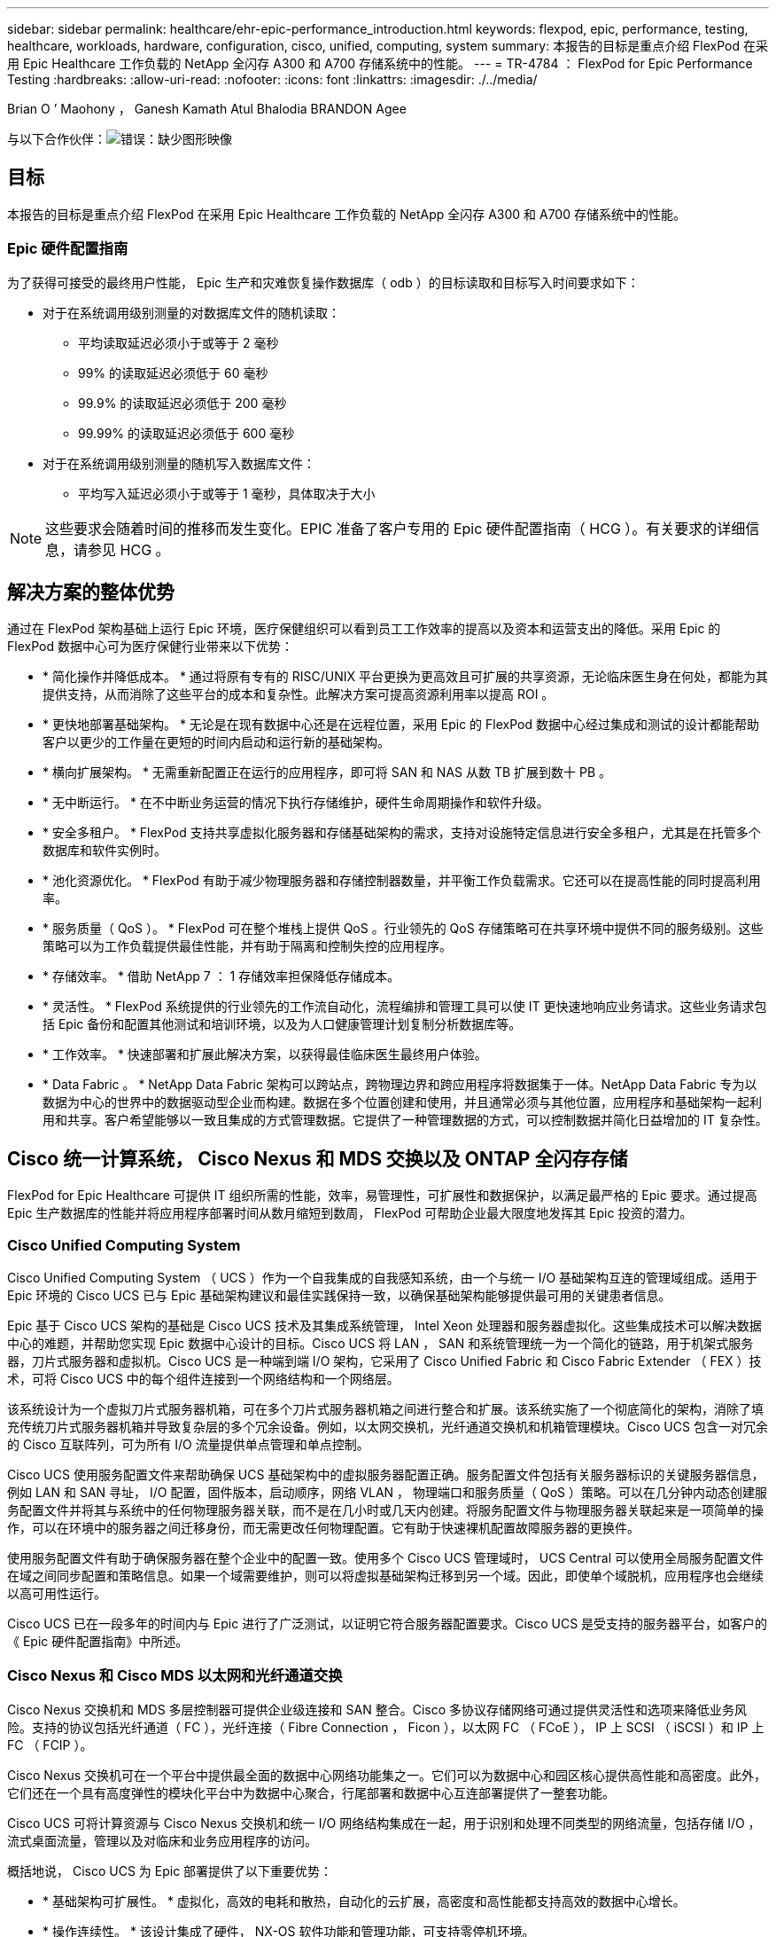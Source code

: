 ---
sidebar: sidebar 
permalink: healthcare/ehr-epic-performance_introduction.html 
keywords: flexpod, epic, performance, testing, healthcare, workloads, hardware, configuration, cisco, unified, computing, system 
summary: 本报告的目标是重点介绍 FlexPod 在采用 Epic Healthcare 工作负载的 NetApp 全闪存 A300 和 A700 存储系统中的性能。 
---
= TR-4784 ： FlexPod for Epic Performance Testing
:hardbreaks:
:allow-uri-read: 
:nofooter: 
:icons: font
:linkattrs: 
:imagesdir: ./../media/


Brian O ’ Maohony ， Ganesh Kamath Atul Bhalodia BRANDON Agee

与以下合作伙伴：image:cisco logo.png["错误：缺少图形映像"]



== 目标

本报告的目标是重点介绍 FlexPod 在采用 Epic Healthcare 工作负载的 NetApp 全闪存 A300 和 A700 存储系统中的性能。



=== Epic 硬件配置指南

为了获得可接受的最终用户性能， Epic 生产和灾难恢复操作数据库（ odb ）的目标读取和目标写入时间要求如下：

* 对于在系统调用级别测量的对数据库文件的随机读取：
+
** 平均读取延迟必须小于或等于 2 毫秒
** 99% 的读取延迟必须低于 60 毫秒
** 99.9% 的读取延迟必须低于 200 毫秒
** 99.99% 的读取延迟必须低于 600 毫秒


* 对于在系统调用级别测量的随机写入数据库文件：
+
** 平均写入延迟必须小于或等于 1 毫秒，具体取决于大小





NOTE: 这些要求会随着时间的推移而发生变化。EPIC 准备了客户专用的 Epic 硬件配置指南（ HCG ）。有关要求的详细信息，请参见 HCG 。



== 解决方案的整体优势

通过在 FlexPod 架构基础上运行 Epic 环境，医疗保健组织可以看到员工工作效率的提高以及资本和运营支出的降低。采用 Epic 的 FlexPod 数据中心可为医疗保健行业带来以下优势：

* * 简化操作并降低成本。 * 通过将原有专有的 RISC/UNIX 平台更换为更高效且可扩展的共享资源，无论临床医生身在何处，都能为其提供支持，从而消除了这些平台的成本和复杂性。此解决方案可提高资源利用率以提高 ROI 。
* * 更快地部署基础架构。 * 无论是在现有数据中心还是在远程位置，采用 Epic 的 FlexPod 数据中心经过集成和测试的设计都能帮助客户以更少的工作量在更短的时间内启动和运行新的基础架构。
* * 横向扩展架构。 * 无需重新配置正在运行的应用程序，即可将 SAN 和 NAS 从数 TB 扩展到数十 PB 。
* * 无中断运行。 * 在不中断业务运营的情况下执行存储维护，硬件生命周期操作和软件升级。
* * 安全多租户。 * FlexPod 支持共享虚拟化服务器和存储基础架构的需求，支持对设施特定信息进行安全多租户，尤其是在托管多个数据库和软件实例时。
* * 池化资源优化。 * FlexPod 有助于减少物理服务器和存储控制器数量，并平衡工作负载需求。它还可以在提高性能的同时提高利用率。
* * 服务质量（ QoS ）。 * FlexPod 可在整个堆栈上提供 QoS 。行业领先的 QoS 存储策略可在共享环境中提供不同的服务级别。这些策略可以为工作负载提供最佳性能，并有助于隔离和控制失控的应用程序。
* * 存储效率。 * 借助 NetApp 7 ： 1 存储效率担保降低存储成本。
* * 灵活性。 * FlexPod 系统提供的行业领先的工作流自动化，流程编排和管理工具可以使 IT 更快速地响应业务请求。这些业务请求包括 Epic 备份和配置其他测试和培训环境，以及为人口健康管理计划复制分析数据库等。
* * 工作效率。 * 快速部署和扩展此解决方案，以获得最佳临床医生最终用户体验。
* * Data Fabric 。 * NetApp Data Fabric 架构可以跨站点，跨物理边界和跨应用程序将数据集于一体。NetApp Data Fabric 专为以数据为中心的世界中的数据驱动型企业而构建。数据在多个位置创建和使用，并且通常必须与其他位置，应用程序和基础架构一起利用和共享。客户希望能够以一致且集成的方式管理数据。它提供了一种管理数据的方式，可以控制数据并简化日益增加的 IT 复杂性。




== Cisco 统一计算系统， Cisco Nexus 和 MDS 交换以及 ONTAP 全闪存存储

FlexPod for Epic Healthcare 可提供 IT 组织所需的性能，效率，易管理性，可扩展性和数据保护，以满足最严格的 Epic 要求。通过提高 Epic 生产数据库的性能并将应用程序部署时间从数月缩短到数周， FlexPod 可帮助企业最大限度地发挥其 Epic 投资的潜力。



=== Cisco Unified Computing System

Cisco Unified Computing System （ UCS ）作为一个自我集成的自我感知系统，由一个与统一 I/O 基础架构互连的管理域组成。适用于 Epic 环境的 Cisco UCS 已与 Epic 基础架构建议和最佳实践保持一致，以确保基础架构能够提供最可用的关键患者信息。

Epic 基于 Cisco UCS 架构的基础是 Cisco UCS 技术及其集成系统管理， Intel Xeon 处理器和服务器虚拟化。这些集成技术可以解决数据中心的难题，并帮助您实现 Epic 数据中心设计的目标。Cisco UCS 将 LAN ， SAN 和系统管理统一为一个简化的链路，用于机架式服务器，刀片式服务器和虚拟机。Cisco UCS 是一种端到端 I/O 架构，它采用了 Cisco Unified Fabric 和 Cisco Fabric Extender （ FEX ）技术，可将 Cisco UCS 中的每个组件连接到一个网络结构和一个网络层。

该系统设计为一个虚拟刀片式服务器机箱，可在多个刀片式服务器机箱之间进行整合和扩展。该系统实施了一个彻底简化的架构，消除了填充传统刀片式服务器机箱并导致复杂层的多个冗余设备。例如，以太网交换机，光纤通道交换机和机箱管理模块。Cisco UCS 包含一对冗余的 Cisco 互联阵列，可为所有 I/O 流量提供单点管理和单点控制。

Cisco UCS 使用服务配置文件来帮助确保 UCS 基础架构中的虚拟服务器配置正确。服务配置文件包括有关服务器标识的关键服务器信息，例如 LAN 和 SAN 寻址， I/O 配置，固件版本，启动顺序，网络 VLAN ， 物理端口和服务质量（ QoS ）策略。可以在几分钟内动态创建服务配置文件并将其与系统中的任何物理服务器关联，而不是在几小时或几天内创建。将服务配置文件与物理服务器关联起来是一项简单的操作，可以在环境中的服务器之间迁移身份，而无需更改任何物理配置。它有助于快速裸机配置故障服务器的更换件。

使用服务配置文件有助于确保服务器在整个企业中的配置一致。使用多个 Cisco UCS 管理域时， UCS Central 可以使用全局服务配置文件在域之间同步配置和策略信息。如果一个域需要维护，则可以将虚拟基础架构迁移到另一个域。因此，即使单个域脱机，应用程序也会继续以高可用性运行。

Cisco UCS 已在一段多年的时间内与 Epic 进行了广泛测试，以证明它符合服务器配置要求。Cisco UCS 是受支持的服务器平台，如客户的《 Epic 硬件配置指南》中所述。



=== Cisco Nexus 和 Cisco MDS 以太网和光纤通道交换

Cisco Nexus 交换机和 MDS 多层控制器可提供企业级连接和 SAN 整合。Cisco 多协议存储网络可通过提供灵活性和选项来降低业务风险。支持的协议包括光纤通道（ FC ），光纤连接（ Fibre Connection ， Ficon ），以太网 FC （ FCoE ）， IP 上 SCSI （ iSCSI ）和 IP 上 FC （ FCIP ）。

Cisco Nexus 交换机可在一个平台中提供最全面的数据中心网络功能集之一。它们可以为数据中心和园区核心提供高性能和高密度。此外，它们还在一个具有高度弹性的模块化平台中为数据中心聚合，行尾部署和数据中心互连部署提供了一整套功能。

Cisco UCS 可将计算资源与 Cisco Nexus 交换机和统一 I/O 网络结构集成在一起，用于识别和处理不同类型的网络流量，包括存储 I/O ，流式桌面流量，管理以及对临床和业务应用程序的访问。

概括地说， Cisco UCS 为 Epic 部署提供了以下重要优势：

* * 基础架构可扩展性。 * 虚拟化，高效的电耗和散热，自动化的云扩展，高密度和高性能都支持高效的数据中心增长。
* * 操作连续性。 * 该设计集成了硬件， NX-OS 软件功能和管理功能，可支持零停机环境。
* * 传输灵活性。 * 利用经济高效的解决方案逐步采用新的网络技术。


Cisco UCS 与 Cisco Nexus 交换机和 MDS 多层导向器相结合，为 Epic 提供了极具吸引力的计算机，网络和 SAN 连接解决方案。



=== NetApp 全闪存存储系统

NetApp AFF 系统可通过高性能，卓越的灵活性和一流的数据管理满足企业级存储需求。AFF 系统基于 ONTAP 数据管理软件构建，可在不影响 IT 运营效率，可靠性或灵活性的情况下加快业务发展。借助企业级全闪存阵列， AFF 系统可以加速，管理和保护业务关键型数据，并轻松无风险地过渡到数据中心的闪存介质。

AFF A 系列全闪存系统专为闪存设计，可提供行业领先的性能，容量，密度，可扩展性，安全性， 和网络连接。随着新的入门级系统的增加，新的 AFF A 系列产品将企业级闪存扩展到中型企业。AFF A 系列是基于真正的统一横向扩展架构构建的速度最快的全闪存阵列系列，每个集群的 IOPS 高达 700 万次，延迟低于毫秒。

对于 AFF A 系列，您可以完成两倍的工作，而延迟是上一代 AFF 系统的一半。AFF A 系列的成员是业内首款提供 40 Gb 以太网（ 40GbE ）和 32 Gb 光纤通道（ FC ）连接的全闪存阵列。因此，它们消除了随着闪存速度的加快，越来越多的带宽瓶颈从存储转移到网络。

NetApp 凭借最新的固态驱动器（ SSD ）技术在全闪存存储创新方面处于领先地位。作为首款支持 15 TB SSD 的全闪存阵列，随着 A 系列的推出， AFF 系统也成为首款使用多流写入 SSD 的阵列。多流写入功能可显著增加 SSD 的可用容量。

NetApp ONTAP 闪存基础知识是全闪存 FAS 性能的动力。ONTAP 是行业领先的数据管理软件。但是，众所周知， ONTAP 及其 NetApp WAFL （任意位置写入文件布局）文件系统本身已针对闪存介质进行了优化。

ONTAP 闪存基础知识通过以下功能优化 SSD 性能和耐用性：

* NetApp 数据缩减技术，包括实时压缩，实时重复数据删除和实时数据缩减，可以显著节省空间。使用 NetApp Snapshot 和 NetApp FlexClone 技术可以进一步提高节省量。基于客户部署的研究表明，这些数据缩减技术实现的空间节省高达 933 倍。
* 对可用块进行合并写入可最大限度地提高性能并延长闪存介质的使用寿命。
* 特定于闪存的读取路径优化可提供稳定一致的低延迟。
* 并行处理可同时处理更多请求。
* 软件定义的闪存访问可最大限度地提高部署灵活性。
* 高级磁盘分区（ ADP ）可提高存储效率，并进一步将可用容量增加近 20% 。
* Data Fabric 支持在内部或云端的闪存层和硬盘驱动器层之间实时迁移工作负载。


QoS 功能可确保在多工作负载和多租户环境中实现最低服务级别目标。

自适应 QoS 的主要差异化优势如下：

* 简单的自我管理 IOPS/TB 或吞吐量 MB/TB 。随着数据容量的增长，性能也会随之提高。
* 根据服务级别性能策略简化存储使用。
* 将混合工作负载整合到一个集群上，并提供有保障的性能服务级别。关键应用程序不再需要孤岛。
* 通过整合节点和磁盘节省大量成本。

